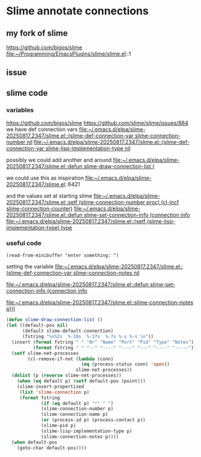 * Slime annotate connections

** my fork of slime
https://github.com/bigos/slime
file:~/Programming/EmacsPlugins/slime/slime.el::1

** issue
** slime code
*** variables
https://github.com/bigos/slime
https://github.com/slime/slime/issues/884
we have def connection vars
[[file:~/.emacs.d/elpa/slime-20250817.2347/slime.el::(slime-def-connection-var slime-connection-number nil]]
[[file:~/.emacs.d/elpa/slime-20250817.2347/slime.el::(slime-def-connection-var slime-lisp-implementation-type nil]]

possibly we could add another and around
[[file:~/.emacs.d/elpa/slime-20250817.2347/slime.el::defun slime-draw-connection-list (]]

we could use this as inspiration
file:~/.emacs.d/elpa/slime-20250817.2347/slime.el::6421

and the values set at starting slime
[[file:~/.emacs.d/elpa/slime-20250817.2347/slime.el::setf (slime-connection-number proc) (cl-incf slime-connection-counter)]]
[[file:~/.emacs.d/elpa/slime-20250817.2347/slime.el::defun slime-set-connection-info (connection info]]
[[file:~/.emacs.d/elpa/slime-20250817.2347/slime.el::(setf (slime-lisp-implementation-type) type]]


*** useful code
#+begin_example
(read-from-minibuffer "enter something: ")
#+end_example

setting the variable
[[file:~/.emacs.d/elpa/slime-20250817.2347/slime.el::(slime-def-connection-var slime-connection-notes nil]]

[[file:~/.emacs.d/elpa/slime-20250817.2347/slime.el::defun slime-set-connection-info (connection info]]

[[file:~/.emacs.d/elpa/slime-20250817.2347/slime.el::slime-connection-notes p)))]]

#+begin_src emacs-lisp
  (defun slime-draw-connection-list ()
  (let ((default-pos nil)
        (default slime-default-connection)
        (fstring "%s%2s  %-10s  %-17s  %-7s %-s %-s \n"))
    (insert (format fstring " " "Nr" "Name" "Port" "Pid" "Type" "Notes")
            (format fstring " " "--" "----" "----" "---" "----" "-----"))
    (setf slime-net-processes
          (cl-remove-if-not (lambda (conn)
                              (eq (process-status conn) 'open))
                            slime-net-processes))
    (dolist (p (reverse slime-net-processes))
      (when (eq default p) (setf default-pos (point)))
      (slime-insert-propertized
       (list 'slime-connection p)
       (format fstring
               (if (eq default p) "*" " ")
               (slime-connection-number p)
               (slime-connection-name p)
               (or (process-id p) (process-contact p))
               (slime-pid p)
               (slime-lisp-implementation-type p)
               (slime-connection-notes p))))
    (when default-pos
      (goto-char default-pos))))
#+end_src
